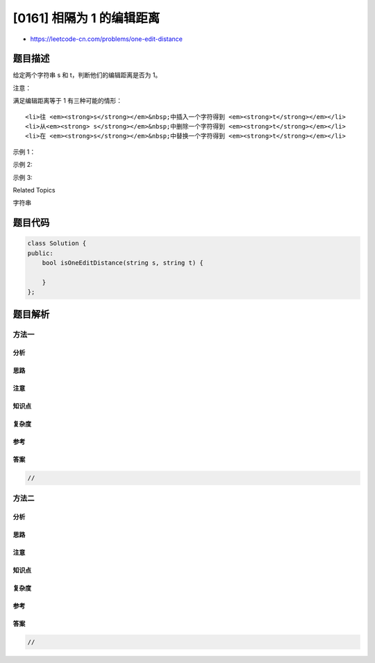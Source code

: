 [0161] 相隔为 1 的编辑距离
==========================

-  https://leetcode-cn.com/problems/one-edit-distance

题目描述
--------

.. raw:: html

   <p>

给定两个字符串 s 和 t，判断他们的编辑距离是否为 1。

.. raw:: html

   </p>

.. raw:: html

   <p>

注意：

.. raw:: html

   </p>

.. raw:: html

   <p>

满足编辑距离等于 1 有三种可能的情形：

.. raw:: html

   </p>

.. raw:: html

   <ol>

::

    <li>往 <em><strong>s</strong></em>&nbsp;中插入一个字符得到 <em><strong>t</strong></em></li>
    <li>从<em><strong> s</strong></em>&nbsp;中删除一个字符得到 <em><strong>t</strong></em></li>
    <li>在 <em><strong>s</strong></em>&nbsp;中替换一个字符得到 <em><strong>t</strong></em></li>

.. raw:: html

   </ol>

.. raw:: html

   <p>

示例 1：

.. raw:: html

   </p>

.. raw:: html

   <pre><strong>输入: </strong><strong><em>s</em></strong> = &quot;ab&quot;, <strong><em>t</em></strong> = &quot;acb&quot;
   <strong>输出: </strong>true
   <strong>解释: </strong>可以将 &#39;c&#39; 插入字符串 <strong><em>s</em></strong>&nbsp;来得到 <em><strong>t</strong></em>。
   </pre>

.. raw:: html

   <p>

示例 2:

.. raw:: html

   </p>

.. raw:: html

   <pre><strong>输入: </strong><strong><em>s</em></strong> = &quot;cab&quot;, <strong><em>t</em></strong> = &quot;ad&quot;
   <strong>输出: </strong>false
   <strong>解释: </strong>无法通过 1 步操作使 <em><strong>s</strong></em> 变为 <em><strong>t</strong></em>。</pre>

.. raw:: html

   <p>

示例 3:

.. raw:: html

   </p>

.. raw:: html

   <pre><strong>输入: <em>s</em></strong> = &quot;1203&quot;, <strong><em>t</em></strong> = &quot;1213&quot;
   <strong>输出: </strong>true
   <strong>解释: </strong>可以将字符串 <strong><em>s</em></strong>&nbsp;中的 &#39;0&#39; 替换为 &#39;1&#39; 来得到 <em><strong>t</strong></em>。</pre>

.. raw:: html

   <div>

.. raw:: html

   <div>

Related Topics

.. raw:: html

   </div>

.. raw:: html

   <div>

.. raw:: html

   <li>

字符串

.. raw:: html

   </li>

.. raw:: html

   </div>

.. raw:: html

   </div>

题目代码
--------

.. code:: cpp

    class Solution {
    public:
        bool isOneEditDistance(string s, string t) {

        }
    };

题目解析
--------

方法一
~~~~~~

分析
^^^^

思路
^^^^

注意
^^^^

知识点
^^^^^^

复杂度
^^^^^^

参考
^^^^

答案
^^^^

.. code:: cpp

    //

方法二
~~~~~~

分析
^^^^

思路
^^^^

注意
^^^^

知识点
^^^^^^

复杂度
^^^^^^

参考
^^^^

答案
^^^^

.. code:: cpp

    //
